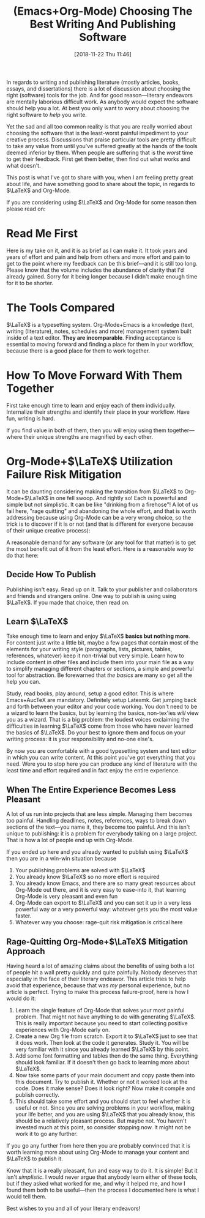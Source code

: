 #+BLOG: wisdomandwonder
#+POSTID: 10805
#+ORG2BLOG:
#+DATE: [2018-11-22 Thu 11:46]
#+OPTIONS: toc:nil num:nil todo:nil pri:nil tags:nil ^:nil
#+CATEGORY: Article
#+TAGS: Babel, Emacs, Ide, Lisp, Literate Programming, Programming Language, Reproducible research, elisp, org-mode, tex, latex
#+TITLE: (Emacs+Org-Mode) Choosing The Best Writing And Publishing Software

In regards to writing and publishing literature (mostly articles, books,
essays, and dissertations) there is a lot of discussion about choosing the
right (software) tools for the job. And for good reason—literary endeavors are
mentally laborious difficult work. As anybody would expect the software should
help you a lot. At best you only want to worry about choosing the right
software to /help/ you write.

Yet the sad and all too common reality is that you are really worried about
choosing the software that is the least-worst painful impediment to your
creative process. Discussions that praise particular tools are pretty
difficult to take any value from until you've suffered greatly at the hands of
the tools deemed inferior by them. When people are suffering that is the
/worst/ time to get their feedback. First get them better, then find out what
works and what doesn't.

This post is what I've got to share with you,  when I am feeling pretty great about
life, and have something good to share about the topic, in regards to
$\LaTeX$ and Org-Mode.

If you are considering using $\LaTeX$ and Org-Mode for some reason then please
read on:

#+HTML: <!--more-->

* Read Me First

Here is my take on it, and it is as brief as I can make it. It took years and
years of effort and pain and help from others and more effort and pain to get
to the point where my feedback can be this brief—and it is still too long.
Please know that the volume includes the abundance of clarity that I'd already
gained. Sorry for it being longer because I didn't make enough time for it to
be shorter.

* The Tools Compared

$\LaTeX$ is a typesetting system. Org-Mode+Emacs is a knowledge (text, writing
(literature), notes, schedules and more) management system built inside of a
text editor. *They are incomparable*. Finding acceptance is essential to moving
forward and finding a place for them in your workflow, because there is a good
place for them to work together.

* How To Move Forward With Them Together

First take enough time to learn and enjoy each of them individually.
Internalize their strengths and identify their place in your workflow. Have
fun, writing is hard.

If you find value in both of them, then you will enjoy using them
together—where their unique strengths are magnified by each other.

* Org-Mode+$\LaTeX$ Utilization Failure Risk Mitigation

It can be daunting considering making the transition from $\LaTeX$ to
Org-Mode+$\LaTeX$ in one fell swoop. And rightly so! Each is powerful and
simple but not simplistic. It can be like "drinking from a firehose"! A lot of
us fail here, "rage quitting" and abandoning the whole effort, and that is
worth addressing because using Org-Mode can be a very wrong choice, so the
trick is to discover if it is or not (and that is different for everyone
because of their unique creative process):

A reasonable demand for any software (or any tool for that matter) is to get
the most benefit out of it from the least effort. Here is a reasonable way to
do that here:

** Decide How To Publish

Publishing isn't easy. Read up on it. Talk to your publisher and collaborators
and friends and strangers online. One way to publish is using using $\LaTeX$.
If you made that choice, then read on.

** Learn $\LaTeX$

Take enough time to learn and enjoy $\LaTeX$ *basics but nothing more*. For
content just write a little bit, maybe a few pages that contain most of the
elements for your writing style (paragraphs, lists, pictures, tables,
references, whatever) keep it non-trivial but very simple. Learn how to
include content in other files and include them into your main file as a way
to simplify managing different chapters or sections, a simple and powerful
tool for abstraction. Be forewarned that /the basics/ are many so get all the
help you can.

Study, read books, play around, setup a good editor. This is where
Emacs+AucTeX are mandatory. Definitely setup Latexmk. Get jumping back and
forth between your editor and your code working. You don't need to be a wizard
to learn the basics, but by learning the basics, non-tex'ies /will/ view you as
a wizard. That is a big problem: the loudest voices exclaiming the difficulties
in learning $\LaTeX$ come from those who have never learned the basics of
$\LaTeX$. Do your best to ignore them and focus on your writing process: it is
your responsibility and no-one else's.

By now you are comfortable with a good typesetting system and text editor in
which you can write content. At this point you've got everything that you
need. Were you to stop here you can produce any kind of literature with the
least time and effort required and in fact enjoy the entire experience.

** When The Entire Experience Becomes Less Pleasant

A lot of us run into projects that are less simple. Managing them becomes too
painful. Handling deadlines, notes, references, ways to break down sections of
the text—you name it, they become too painful. And this isn't unique to
publishing: it is a problem for everybody taking on a large project. That is
how a lot of people end up with Org-Mode.

If you ended up here and you already wanted to publish using $\LaTeX$ then you
are in a win-win situation because

1) Your publishing problems are solved with $\LaTeX$
2) You already know $\LaTeX$ so no more effort is required
3) You already know Emacs, and there are so many great resources about
   Org-Mode out there, and it is very easy to ease-into it, that learning
   Org-Mode is very pleasant and even fun
4) Org-Mode can export to $\LaTeX$ and you can set it up in a very less
   powerful way or a very powerful way: whatever gets you the most value
   faster.
5) Whatever way you choose: rage-quit risk mitigation is critical here

** Rage-Quitting Org-Mode+$\LaTeX$ Mitigation Approach

Having heard a lot of amazing claims about the benefits of using both a lot of
people hit a wall pretty quickly and quite painfully. Nobody deserves that
especially in the face of their literary endeavor. This article tries to help
avoid that experience, because that was /my/ personal experience, but no article
is perfect. Trying to make this process failure-proof, here is how I would do
it:

1) Learn the single feature of Org-Mode that solves your most painful problem.
   That might not have anything to do with generating $\LaTeX$. This is really
   important because you need to start collecting positive experiences with
   Org-Mode early on.
2) Create a new Org file from scratch. Export it to $\LaTeX$ just to see that
   it does work. Then look at the code it generates. Study it. You will be
   very familiar with it since you already learned $\LaTeX$ by this point.
3) Add some font formatting and tables then do the same thing. Everything
   should look familiar. If it doesn't then go back to learning more about
   $\LaTeX$.
4) Now take some parts of your main document and copy paste them into this
   document. Try to publish it. Whether or not it worked look at the code.
   Does it make sense? Does it look right? Now make it compile and publish
   correctly.
5) This should take some effort and you should start to feel whether it is
   useful or not. Since you are solving problems in your workflow, making your
   life better, and you are using $\LaTeX$ that you already know, this should
   be a relatively pleasant process. But maybe not. You haven't invested much
   at this point, so consider stopping now. It might not be work it to go any
   further.

If you go any further from here then you are probably convinced that it is worth
learning more about using Org-Mode to manage your content and $\LaTeX$
to publish it.

Know that it is a really pleasant, fun and easy way to do it. It is simple!
But it isn't /simplistic/. I would never argue that anybody learn either of
these tools, but if they asked what worked for me, and why it helped me, and
how I found them both to be useful—then the process I documented here is what
I would tell them.

Best wishes to you and all of your literary endeavors!
